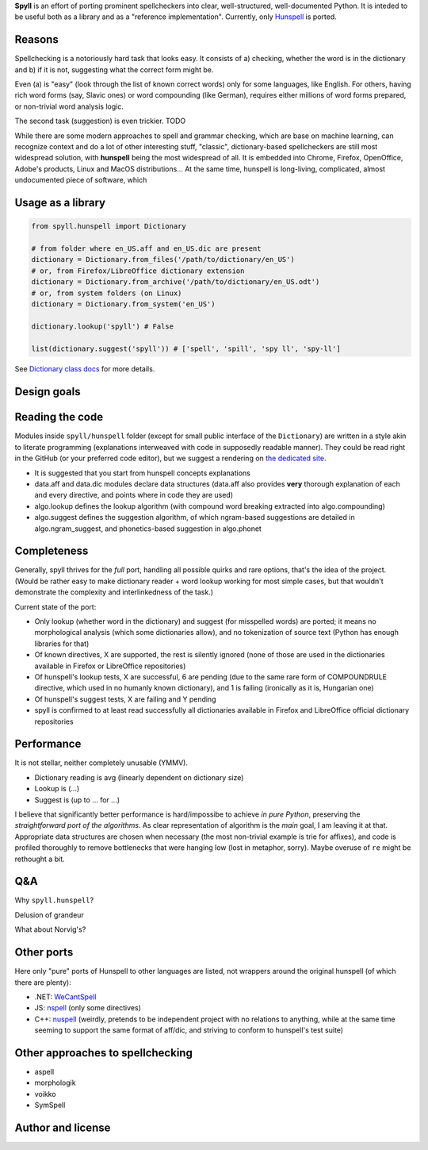 **Spyll** is an effort of porting prominent spellcheckers into clear, well-structured, well-documented Python. It is inteded to be useful both as a library and as a "reference implementation". Currently, only `Hunspell <https://github.com/hunspell/hunspell>`_ is ported.

Reasons
=======

Spellchecking is a notoriously hard task that looks easy. It consists of a) checking, whether the word is in the dictionary and b) if it is not, suggesting what the correct form might be.

Even (a) is "easy" (look through the list of known correct words) only for some languages, like English. For others, having rich word forms (say, Slavic ones) or word compounding (like German), requires either millions of word forms prepared, or non-trivial word analysis logic.

The second task (suggestion) is even trickier. TODO

While there are some modern approaches to spell and grammar checking, which are base on machine learning, can recognize context and do a lot of other interesting stuff, "classic", dictionary-based spellcheckers are still most widespread solution, with **hunspell** being the most widespread of all. It is embedded into Chrome, Firefox, OpenOffice, Adobe's products, Linux and MacOS distributions... At the same time, hunspell is long-living, complicated, almost undocumented piece of software, which

Usage as a library
==================

.. code-block:: python

  from spyll.hunspell import Dictionary

  # from folder where en_US.aff and en_US.dic are present
  dictionary = Dictionary.from_files('/path/to/dictionary/en_US')
  # or, from Firefox/LibreOffice dictionary extension
  dictionary = Dictionary.from_archive('/path/to/dictionary/en_US.odt')
  # or, from system folders (on Linux)
  dictionary = Dictionary.from_system('en_US')

  dictionary.lookup('spyll') # False

  list(dictionary.suggest('spyll')) # ['spell', 'spill', 'spy ll', 'spy-ll']

See `Dictionary class docs <TODO>`_ for more details.


Design goals
============

Reading the code
================

Modules inside ``spyll/hunspell`` folder (except for small public interface of the ``Dictionary``) are written in a style akin to literate programming (explanations interweaved with code in supposedly readable manner). They could be read right in the GitHub (or your preferred code editor), but we suggest a rendering on `the dedicated site <https://spyll.github.io/hunspell/code>`_.

* It is suggested that you start from hunspell concepts explanations
* data.aff and data.dic modules declare data structures (data.aff also provides **very** thorough explanation of each and every directive, and points where in code they are used)
* algo.lookup defines the lookup algorithm (with compound word breaking extracted into algo.compounding)
* algo.suggest defines the suggestion algorithm, of which ngram-based suggestions are detailed in algo.ngram_suggest, and phonetics-based suggestion in algo.phonet


Completeness
============

Generally, spyll thrives for the *full* port, handling all possible quirks and rare options, that's the idea of the project. (Would be rather easy to make dictionary reader + word lookup working for most simple cases, but that wouldn't demonstrate the complexity and interlinkedness of the task.)

Current state of the port:

* Only lookup (whether word in the dictionary) and suggest (for misspelled words) are ported; it means no morphological analysis (which some dictionaries allow), and no tokenization of source text (Python has enough libraries for that)
* Of known directives, X are supported, the rest is silently ignored (none of those are used in the dictionaries available in Firefox or LibreOffice repositories)
* Of hunspell's lookup tests, X are successful, 6 are pending (due to the same rare form of COMPOUNDRULE directive, which used in no humanly known dictionary), and 1 is failing (ironically as it is, Hungarian one)
* Of hunspell's suggest tests, X are failing and Y pending
* spyll is confirmed to at least read successfully all dictionaries available in Firefox and LibreOffice official dictionary repositories

Performance
===========

It is not stellar, neither completely unusable (YMMV).

* Dictionary reading is avg (linearly dependent on dictionary size)
* Lookup is (...)
* Suggest is (up to ... for ...)

I believe that significantly better performance is hard/impossibe to achieve *in pure Python*, preserving the *straightforward port of the algorithms*. As clear representation of algorithm is the *main* goal, I am leaving it at that. Appropriate data structures are chosen when necessary (the most non-trivial example is trie for affixes), and code is profiled thoroughly to remove bottlenecks that were hanging low (lost in metaphor, sorry). Maybe overuse of ``re`` might be rethought a bit.

Q&A
===

Why ``spyll.hunspell``?

Delusion of grandeur

What about Norvig's?

Other ports
===========

Here only "pure" ports of Hunspell to other languages are listed, not wrappers around the original hunspell (of which there are plenty):

* .NET: `WeCantSpell <https://github.com/aarondandy/WeCantSpell.Hunspell>`_
* JS: `nspell <https://github.com/wooorm/nspell>`_ (only some directives)
* C++: `nuspell <https://github.com/nuspell/nuspell>`_ (weirdly, pretends to be independent project with no relations to anything, while at the same time seeming to support the same format of aff/dic, and striving to conform to hunspell's test suite)

Other approaches to spellchecking
=================================

* aspell
* morphologik
* voikko
* SymSpell

Author and license
==================
